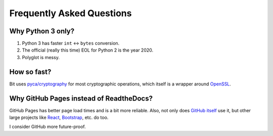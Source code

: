 Frequently Asked Questions
==========================

Why Python 3 only?
------------------

1. Python 3 has faster ``int`` <-> ``bytes`` conversion.
2. The official (really this time) EOL for Python 2 is the year 2020.
3. Polyglot is messy.

How so fast?
------------

Bit uses `pyca/cryptography <https://github.com/pyca/cryptography>`_ for most
cryptographic operations, which itself is a wrapper around
`OpenSSL <https://github.com/openssl/openssl>`_.

Why GitHub Pages instead of ReadtheDocs?
----------------------------------------

GitHub Pages has better page load times and is a bit more reliable. Also,
not only does `GitHub itself`_ use it, but other large projects like `React`_,
`Bootstrap`_, etc. do too.

I consider GitHub more future-proof.

.. _GitHub itself: https://github.com/blog/1939-how-github-uses-github-to-document-github
.. _React: https://github.com/facebook/react
.. _Bootstrap: https://github.com/twbs/bootstrap
